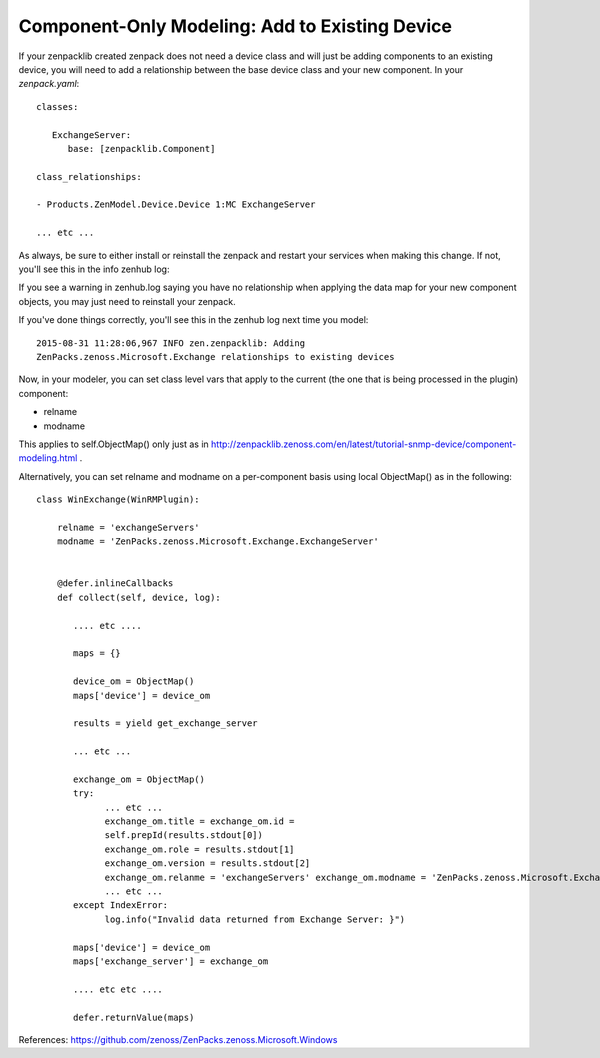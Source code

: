 ===================================================================
Component-Only Modeling: Add to Existing Device
===================================================================

If your zenpacklib created zenpack does not need a device class and will just
be adding components to an existing device, you will need to add a
relationship between the base device class and your new component. In your
*zenpack.yaml*::

   classes:

      ExchangeServer:
         base: [zenpacklib.Component]

   class_relationships:

   - Products.ZenModel.Device.Device 1:MC ExchangeServer

   ... etc ...

As always, be sure to either install or reinstall the zenpack and restart your
services when making this change. If not, you'll see this 
in the info zenhub log:

If you see a warning in zenhub.log saying you have no relationship when
applying the data map for your new component objects, you may just need to
reinstall your zenpack.

If you've done things correctly, you'll see this in the zenhub log next time
you model::

   2015-08-31 11:28:06,967 INFO zen.zenpacklib: Adding
   ZenPacks.zenoss.Microsoft.Exchange relationships to existing devices


Now, in your modeler, you can set class level vars that apply to the 
current (the one that is being processed in the plugin) component:

* relname
* modname

This applies to self.ObjectMap() only just as in
http://zenpacklib.zenoss.com/en/latest/tutorial-snmp-device/component-modeling.html . 

Alternatively, you can set relname and modname on a per-component basis using
local ObjectMap() as in the following::


    class WinExchange(WinRMPlugin):

        relname = 'exchangeServers'
        modname = 'ZenPacks.zenoss.Microsoft.Exchange.ExchangeServer'


        @defer.inlineCallbacks
        def collect(self, device, log):
           
           .... etc ....

           maps = {}

           device_om = ObjectMap()
           maps['device'] = device_om

           results = yield get_exchange_server

           ... etc ...

           exchange_om = ObjectMap()
           try:
                 ... etc ...
                 exchange_om.title = exchange_om.id =
                 self.prepId(results.stdout[0])
                 exchange_om.role = results.stdout[1]
                 exchange_om.version = results.stdout[2]
                 exchange_om.relanme = 'exchangeServers' exchange_om.modname = 'ZenPacks.zenoss.Microsoft.Exchange.ExchangeServer'
                 ... etc ...
           except IndexError:
                 log.info("Invalid data returned from Exchange Server: }")

           maps['device'] = device_om
           maps['exchange_server'] = exchange_om
           
           .... etc etc ....

           defer.returnValue(maps)

References: https://github.com/zenoss/ZenPacks.zenoss.Microsoft.Windows
